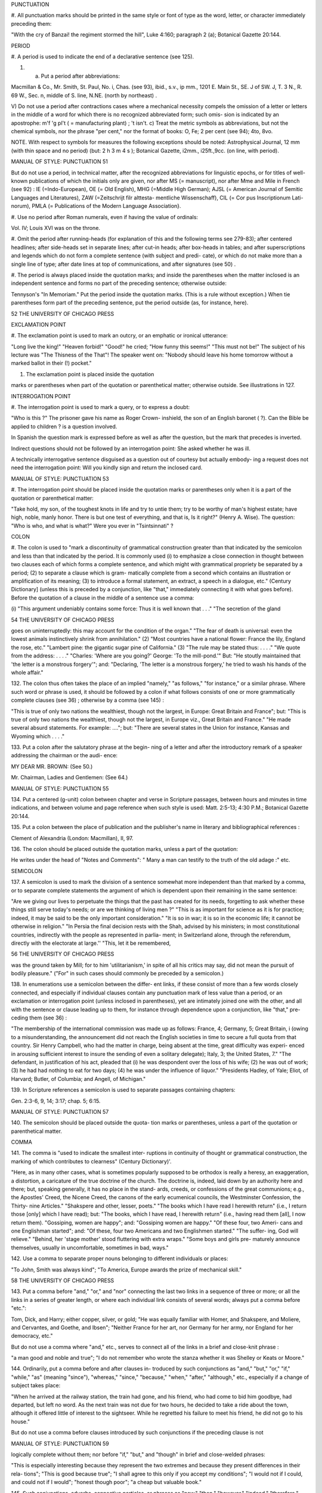 PUNCTUATION 

#. All punctuation marks should be printed in the same 
style or font of type as the word, letter, or character 
immediately preceding them: 

"With the cry of Banzai! the regiment stormed the hill", 
Luke 4:160; paragraph 2 (a); Botanical Gazette 20:144. 

PERIOD 

#. A period is used to indicate the end of a declarative 
sentence (see 125). 

#. a) Put a period after abbreviations: 

Macmillan & Co., Mr. Smith, St. Paul, No. i, Chas. (see 
93), ibid., s.v., ip mm., 1201 E. Main St., SE. J of SW. J, 
T. 3 N., R. 69 W., Sec. n, middle of S. line, N.NE. (north 
by northeast) . 

V) Do not use a period after contractions cases 
where a mechanical necessity compels the omission 
of a letter or letters in the middle of a word for which 
there is no recognized abbreviated form; such omis- 
sion is indicated by an apostrophe: 
m'f 'g pl't ( = manufacturing plant) ; 't isn't. 
c) Treat the metric symbols as abbreviations, but 
not the chemical symbols, nor the phrase "per 
cent," nor the format of books: 
O, Fe; 2 per cent (see 94); 4to, 8vo. 

NOTE. With respect to symbols for measures the following 
exceptions should be noted: Astrophysical Journal, 12 mm (with 
thin space and no period) (but: 2 h 3 m 4 s ); Botanical Gazette, 
i2mm., i25ft.,9cc. (on line, with period). 



MANUAL OF STYLE: PUNCTUATION 51 

But do not use a period, in technical matter, after the 
recognized abbreviations for linguistic epochs, or 
for titles of well-known publications of which the 
initials only are given, nor after MS (= manuscript), 
nor after Mme and Mile in French (see 92) : 
IE (=Indo-European), OE (= Old English), MHG (=Middle 
High German); AJSL (= American Journal of Semitic 
Languages and Literatures), ZAW (=Zeitschrijt filr alttesta- 
mentliche Wissenschaff), CIL (= Cor pus Inscriptionum Lati- 
norum), PMLA (= Publications of the Modern Language 
Association}. 

#. Use no period after Roman numerals, even if having 
the value of ordinals: 

Vol. IV; Louis XVI was on the throne. 

#. Omit the period after running-heads (for explanation 
of this and the following terms see 279-83); after 
centered headlines; after side-heads set in separate 
lines; after cut-in heads; after box-heads in tables; 
and after superscriptions and legends which do not 
form a complete sentence (with subject and predi- 
cate), or which do not make more than a single line 
of type; after date lines at top of communications, 
and after signatures (see 50) . 

#. The period is always placed inside the quotation 
marks; and inside the parentheses when the matter 
inclosed is an independent sentence and forms no 
part of the preceding sentence; otherwise outside: 

Tennyson's "In Memoriam." Put the period inside the 
quotation marks. (This is a rule without exception.) When 
tie parentheses form part of the preceding sentence, put 
the period outside (as, for instance, here). 



52 THE UNIVERSITY OF CHICAGO PRESS 

EXCLAMATION POINT 

#. The exclamation point is used to mark an outcry, or 
an emphatic or ironical utterance: 

"Long live the king!" "Heaven forbid!" "Good!" he 
cried; "How funny this seems!" "This must not be!" The 
subject of his lecture was "The Thisness of the That"! The 
speaker went on: "Nobody should leave his home tomorrow 
without a marked ballot in their (!) pocket." 

#. The exclamation point is placed inside the quotation 

marks or parentheses when part of the quotation 
or parenthetical matter; otherwise outside. 
See illustrations in 127. 

INTERROGATION POINT 

#. The interrogation point is used to mark a query, or 
to express a doubt: 

"Who is this ?" The prisoner gave his name as Roger Crown- 
inshield, the son of an English baronet ( ?). Can the Bible 
be applied to children ? is a question involved. 

In Spanish the question mark is expressed before 
as well as after the question, but the mark that 
precedes is inverted. 

Indirect questions should not be followed by an 
interrogation point: 
She asked whether he was ill. 

A technically interrogative sentence disguised as 
a question out of courtesy but actually embody- 
ing a request does not need the interrogation 
point: 
Will you kindly sign and return the inclosed card. 



MANUAL OF STYLE: PUNCTUATION 53 

#. The interrogation point should be placed inside the 
quotation marks or parentheses only when it is a 
part of the quotation or parenthetical matter: 

"Take hold, my son, of the toughest knots in life and try 
to untie them; try to be worthy of man's highest estate; 
have high, noble, manly honor. There is but one test of 
everything, and that is, Is it right?" (Henry A. Wise). 
The question: "Who is who, and what is what?" Were 
you ever in "Tsintsinnati" ? 

COLON 

#. The colon is used to "mark a discontinuity of 
grammatical construction greater than that indicated 
by the semicolon and less than that indicated by the 
period. It is commonly used (i) to emphasize a 
close connection in thought between two clauses 
each of which forms a complete sentence, and which 
might with grammatical propriety be separated by 
a period; (2) to separate a clause which is gram- 
matically complete from a second which contains 
an illustration or amplification of its meaning; (3) 
to introduce a formal statement, an extract, a speech 
in a dialogue, etc." (Century Dictionary] (unless 
this is preceded by a conjunction, like "that," 
immediately connecting it with what goes before). 
Before the quotation of a clause in the middle of a 
sentence use a comma: 

(i) "This argument undeniably contains some force: Thus 
it is well known that . . ." "The secretion of the gland 



54 THE UNIVERSITY OF CHICAGO PRESS 

goes on uninterruptedly: this may account for the condition 
of the organ." "The fear of death is universal: even the 
lowest animals instinctively shrink from annihilation." (2) 
"Most countries have a national flower: France the lily, 
England the rose, etc." "Lambert pine: the gigantic sugar 
pine of California." (3) "The rule may be stated thus: 
. . . ." "We quote from the address: . . . ." "Charles: 
'Where are you going?' George: 'To the mill-pond.'" 
But: "He stoutly maintained that 'the letter is a monstrous 
forgery'"; and: "Declaring, 'The letter is a monstrous 
forgery,' he tried to wash his hands of the whole affair." 

132. The colon thus often takes the place of an implied 
"namely," "as follows," "for instance," or a similar 
phrase. Where such word or phrase is used, it 
should be followed by a colon if what follows consists 
of one or more grammatically complete clauses 
(see 36) ; otherwise by a comma (see 145) : 

"This is true of only two nations the wealthiest, though not 
the largest, in Europe: Great Britain and France"; but: 
"This is true of only two nations the wealthiest, though 
not the largest, in Europe viz., Great Britain and France." 
"He made several absurd statements. For example: ...."; 
but: "There are several states in the Union for instance, 
Kansas and Wyoming which . . . ." 

133. Put a colon after the salutatory phrase at the begin- 
ning of a letter and after the introductory remark 
of a speaker addressing the chairman or the audi- 
ence: 

MY DEAR MR. BROWN: (See 50.) 

Mr. Chairman, Ladies and Gentlemen: (See 64.) 



MANUAL OF STYLE: PUNCTUATION 55 

134. Put a centered (g-unit) colon between chapter and 
verse in Scripture passages, between hours and 
minutes in time indications, and between volume 
and page reference when such style is used: 
Matt. 2:5-13; 4:30 P.M.; Botanical Gazette 20:144. 

135. Put a colon between the place of publication and the 
publisher's name in literary and bibliographical 
references : 

Clement of Alexandria (London: Macmillan), II, 97. 

136. The colon should be placed outside the quotation 
marks, unless a part of the quotation: 

He writes under the head of "Notes and Comments": 
" Many a man can testify to the truth of the old adage :" etc. 

SEMICOLON 

137. A semicolon is used to mark the division of a 
sentence somewhat more independent than that 
marked by a comma, or to separate complete 
statements the argument of which is dependent 
upon their remaining in the same sentence: 

"Are we giving our lives to perpetuate the things that the 
past has created for its needs, forgetting to ask whether these 
things still serve today's needs; or are we thinking of living 
men ?" "This is as important for science as it is for practice; 
indeed, it may be said to be the only important consideration." 
"It is so in war; it is so in the economic life; it cannot be 
otherwise in religion." "In Persia the final decision rests with 
the Shah, advised by his ministers; in most constitutional 
countries, indirectly with the people as represented in parlia- 
ment; in Switzerland alone, through the referendum, directly 
with the electorate at large.'' "This, let it be remembered, 



56 THE UNIVERSITY OF CHICAGO PRESS 

was the ground taken by Mill; for to him 'utilitarianism,' 
in spite of all his critics may say, did not mean the pursuit of 
bodily pleasure." ("For" in such cases should commonly be 
preceded by a semicolon.) 

138. In enumerations use a semicolon between the differ- 
ent links, if these consist of more than a few words 
closely connected, and especially if individual clauses 
contain any punctuation mark of less value than a 
period, or an exclamation or interrogation point 
(unless inclosed in parentheses), yet are intimately 
joined one with the other, and all with the sentence 
or clause leading up to them, for instance through 
dependence upon a conjunction, like "that," pre- 
ceding them (see 36) : 

"The membership of the international commission was made 
up as follows: France, 4; Germany, 5; Great Britain, i 
(owing to a misunderstanding, the announcement did not 
reach the English societies in time to secure a full quota from 
that country. Sir Henry Campbell, who had the matter in 
charge, being absent at the time, great difficulty was experi- 
enced in arousing sufficient interest to insure the sending of 
even a solitary delegate); Italy, 3; the United States, 7." 
"The defendant, in justification of his act, pleaded that (i) 
he was despondent over the loss of his wife; (2) he was out 
of work; (3) he had had nothing to eat for two days; (4) he 
was under the influence of liquor." "Presidents Hadley, of 
Yale; Eliot, of Harvard; Butler, of Columbia; and Angell, 
of Michigan." 

139. In Scripture references a semicolon is used to 
separate passages containing chapters: 

Gen. 2:3-6, 9, 14; 3:17; chap. 5; 6:15. 



MANUAL OF STYLE: PUNCTUATION 57 

140. The semicolon should be placed outside the quota- 
tion marks or parentheses, unless a part of the 
quotation or parenthetical matter. 

COMMA 

141. The comma is "used to indicate the smallest inter- 
ruptions in continuity of thought or grammatical 
construction, the marking of which contributes to 
clearness" (Century Dictionary)'. 

"Here, as in many other cases, what is sometimes popularly 
supposed to be orthodox is really a heresy, an exaggeration, 
a distortion, a caricature of the true doctrine of the church. 
The doctrine is, indeed, laid down by an authority here and 
there; but, speaking generally, it has no place in the stand- 
ards, creeds, or confessions of the great communions; e.g., 
the Apostles' Creed, the Nicene Creed, the canons of the early 
ecumenical councils, the Westminster Confession, the Thirty- 
nine Articles." "Shakspere and other, lesser, poets." "The 
books which I have read I herewith return" (i.e., I return 
those [only] which I have read); but: "The books, which I 
have read, I herewith return" (i.e., having read them [all], 
I now return them). "Gossiping, women are happy"; and: 
"Gossiping women are happy." "Of these four, two Ameri- 
cans and one Englishman started"; and: "Of these, four 
two Americans and two Englishmen started." "The suffer- 
ing, God will relieve." "Behind, her 'stage mother' stood 
fluttering with extra wraps." "Some boys and girls pre- 
maturely announce themselves, usually in uncomfortable, 
sometimes in bad, ways." 

142. Use a comma to separate proper nouns belonging 
to different individuals or places: 

"To John, Smith was always kind"; "To America, Europe 
awards the prize of mechanical skill." 



58 THE UNIVERSITY OF CHICAGO PRESS 

143. Put a comma before "and," "or," and "nor" 
connecting the last two links in a sequence of three 
or more; or all the links in a series of greater length, 
or where each individual link consists of several 
words; always put a comma before "etc.": 

Tom, Dick, and Harry; either copper, silver, or gold; "He 
was equally familiar with Homer, and Shakspere, and 
Moliere, and Cervantes, and Goethe, and Ibsen"; "Neither 
France for her art, nor Germany for her army, nor England 
for her democracy, etc." 

But do not use a comma where "and," etc., serves 
to connect all of the links in a brief and close-knit 
phrase : 

"a man good and noble and true"; "I do not remember who 
wrote the stanza whether it was Shelley or Keats or Moore." 

144. Ordinarily, put a comma before and after clauses in- 
troduced by such conjunctions as "and," "but," "or," 
"if," "while," "as" (meaning "since"), "whereas," 
"since," "because," "when," "after," "although," 
etc., especially if a change of subject takes place: 

"When he arrived at the railway station, the train had gone, 
and his friend, who had come to bid him goodbye, had 
departed, but left no word. As the next train was not due 
for two hours, he decided to take a ride about the town, 
although it offered little of interest to the sightseer. While 
he regretted his failure to meet his friend, he did not go 
to his house." 

But do not use a comma before clauses introduced 
by such conjunctions if the preceding clause is not 



MANUAL OF STYLE: PUNCTUATION 59 

logically complete without them; nor before "if," 
"but," and "though" in brief and close-welded 
phrases: 

"This is especially interesting because they represent the two 
extremes and because they present differences in their rela- 
tions"; "This is good because true"; "I shall agree to this 
only if you accept my conditions"; "I would not if I could, 
and could not if I would"; "honest though poor"; "a cheap 
but valuable book." 

145. Such conjunctions, adverbs, connective particles, or 
phrases as "now," "then," "however," "indeed," 
"therefore," "moreover," "furthermore," "never- 
theless," "though," "in fact," "in short," "for 
instance," "that is," "of course," "on the contrary," 
"on the other hand," "after all," "to be sure," 
"for example," etc., may be followed by a comma 
when standing at the beginning of a sentence or 
clause to introduce an inference or an explanation, 
and may be placed between commas when wedged 
into the middle of a sentence or clause to mark off a 
distinct break in the continuity of thought or struc- 
ture, indicating a summarizing of what precedes, 
the point of a new departure, or a modifying, restrict- 
ive, or antithetical addition, etc. : 

"Indeed, this was exactly the point of the argument"; 
"Moreover, he did not think it feasible"; "Now, the question 
is this: . . . ." "Nevertheless, he consented to the scheme"; 
"In fact, rather thi reverse is true"; "This, then, is my 
position: . . . ."; "The statement, therefore, cannot be 
verified"; "He thought, however, that he would like to 



60 THE UNIVERSITY OF CHICAGO PRESS 

try"; "That, after all, seemed a trivial matter"; "The 
gentleman, of course, was wrong"; "A comma may be used 
between clauses of a compound sentence that are connected 
by a simple con junction, though a comma is emphatically not 
used between clauses connected by a conjunctive adverb." 

But do not use a comma with such words when the 
connection is logically close and structurally smooth 
enough not to call for any pause in reading; with 
"therefore," "nevertheless," etc., when directly 
following the verb; with "indeed" when directly 
preceding or following an adjective or another 
adverb which it qualifies; nor ordinarily with such 
terms as "perhaps," "also," "likewise," etc.: 

"Therefore I say unto you . . . ."; "He was therefore 
unable to be present"; "It is nevertheless true"; "He is 
recovering very slowly indeed"; "He was perhaps thinking 
of the future"; "He was a scholar and a sportsman too." 

146. A comma is preferably omitted before "rather" in 
such an expression as 

"The time-value is to be measured in this way rather than 
by the time-equivalent of the strata." 

147. If among several adjectives preceding a noun the 
last bears a more direct relation to the noun than the 
others, it should not be preceded by a comma: 

"the admirable political institutions of the country"; "a hand- 
some, wealthy young man." 

148. Participial clauses, especially such as contain an 
explanation of the main clause, should usually be 
set off by a comma : 

"Being asleep, he did not hear him"; "Exhausted by a day's 
hard work, he slept like a stone." 



MANUAL OF STYLE: PUNCTUATION 6 1 

149. Put a comma before "not" introducing an anti- 
thetical clause or phrase: 

"Men addict themselves to inferior pleasures, not because 
they deliberately prefer them, but because they are the only 
ones to which they have access." 

But do not use commas before such words when the 
thought is incomplete without the following words. 

150. For parenthetical, adverbial, or appositional clauses 
or phrases use commas to indicate structurally 
disconnected, but logically integral, interpolations; 
dashes to indicate both structurally and logically 
disconnected insertions ; never use the two together 
(see 175): 

"Since, from the naturalistic point of view, mental states are 
the concomitants of physiological processes . . . ."; "The 
French, generally speaking, are a nation of artists"; "The 
English, highly democratic as they are, nevertheless deem 
the nobility fundamental to their political and social systems." 
"There was a time I forget the exact date when these 
conditions were changed." 

151. Use a comma to separate two identical or closely 
similar words, even if the sense or grammatical con- 
struction does not require such separation (see 142) : 

"Whatever is, is good"; "What he was, is not known"; 
"The chief aim of academic striving ought not to be, to be 
most in evidence "; "This is unique only in this, that . . . ." 

152. In adjectival phrases a complementary, qualifying, 
delimiting, or antithetical adjective added to the 
main epithet preceding a noun should ordinarily be 
preceded and followed by a comma: 



62 THE UNIVERSITY OF CHICAGO PRESS 

"This harsh, though at the same time perfectly logical, 
conclusion"; "The deceased was a stern and unapproach- 
able, yet withal sympathetic and kind-hearted, gentleman " ; 
"Here comes in the most responsible, because it is the final, 
office of the teacher"; "The most sensitive, if not the most 
elusive, part of the training of children"; "The better a 
proverb is, the more trite it usually becomes." 

153. Two or more co-ordinate clauses ending in a word 
governing or modifying another word in a following 
clause should be separated by commas : 

". . . . a shallow body of water connected with, but well 
protected from, the open sea"; "He was as tall as, though 
much younger than, his brother"; "The cultivation in our- 
selves of a sensitive feeling on the subject of veracity is one of 
the most useful, and the enfeeblement of that feeling one of 
the most hurtful, things"; "This road leads away from, 
rather than toward, your destination." 

154. Similarly, use a comma to separate two numbers: 
"In 1905, 347 teachers attended the convention"; November 
i, 1905. (See 160.) 

155. A comma is employed to indicate the omission, for 
brevity or convenience, of a word or words the 
repetition of which is not essential to the meaning : 
"In Illinois there are seventeen such institutions; in Ohio, 
twenty-two; in Indiana, thirteen" ; "In Lincoln's first cabinet 
Seward was secretary of state; Chase, of the treasury; 
Cameron, of war; and Bates, attorney general." 

Often, however, such constructions are smooth enough 
not to call for commas (and consequent semicolons) : 
"One puppy may resemble the father, another the mother, 
and a third some distant ancestor." 



MANUAL OF STYLE: PUNCTUATION 63 

156. A direct quotation, maxim, or similar expression, 
when brief, should be separated from the preceding 
part of the sentence by a comma (see 131) : 

" God said, Let there be light." 

157. Use a comma before "of" in connection with resi- 
dence or position: 

Mr. and Mrs. Mclntyre, of Detroit, Mich.; President Hadley, 
of Yale University. 

Exceptions are those cases, historical and political, in 
which the place-name practically has become a part 
of the person's name, or is so closely connected with 
this as to render the separation artificial or illogical: 

Clement of Alexandria, Philip of Anjou, King Edward of 
England. 

158. In literary references insert a comma between con- 
secutive numbers to represent a break in the con- 
tinuity, a separate reference to each; an en dash, to 
represent one continuous reference between the 
consecutive numbers: 

pp. 4, 7-8, 10; Ezra 5:7-8; IV, 123-30. 

159. Put a comma after digits indicating thousands, 1 
except in a date or in a page-reference and not 
between the constituents of dimensions, weights, 
and measures: 

1,276, 10,419; 2200 B.C.; p. 2461; 3 feet 6 inches; 4 Ib. 
2 oz. ; 2 hr. 4 min. 

NOTE. Astrophysical Journal and Botanical Gazette do not 
use a comma with four figures. 

1 Except in German and in Spanish, where a period is used instead, as: 69.190.175 . 



64 THE UNIVERSITY OF CHICAGO PRESS 

160. Separate month and year and similar time divisions 
by a comma: 

November, 1905 ; New Year's Day, 1906. 

NOTE. Astrophysical Journal and Botanical Gazette do not 
use a comma between month and year. 

161. Omit the comma, in signatures and at the beginning 
of articles, after author's name followed by address, 
title, or position in a separate line, or after address 
followed by a date line, etc. (see 65). 

162. The comma is always placed inside the quotation 
marks, but following the parenthesis, if the con- 
text requires it at all. 

APOSTROPHE 

163. An apostrophe is used to mark the omission of a 
letter or letters in the contraction of a word, or of 
figures in a number. In the case of contractions 
containing a verb and the negative, do not use space 
between the two components of the contraction: 

it's, ne'er, 'twas, "takin' me 'at"; m'f'g; the class of '96; 
don't, haven't. (See 123.) 

164. The possessive case of nouns, common and proper, 
is formed by the addition of an apostrophe, or 
apostrophe and 5 (see 113) : 

a man's word, horses' tails; Scott's Ivanhoe, Jones's farms, 
Themistodes' era; for appearance' sake. 

165. The plural of numerals, and of rare or artificial noun- 
coinages, is formed by the aid of an apostrophe and 
s; of proper nouns of more than one syllable ending 
in a sibilant, by adding an apostrophe alone (mono- 



MANUAL OF STYLE: PUNCTUATION 65 

syllabic proper names ending in a sibilant add es; 
others, s) (see 101) : 

in the i goo's; in two's and three's, the three R's, the 
Y.M.C.A.'s; "these I-just-do-as-I-please's"; "all the Tommy 
Atkins' of England" (but: the Rosses and the Macdougals); 
the Pericles' and Socrates' of literature. 

QUOTATION MARKS. (See section on "Quotations," 
74-91.) 

DASHES 

166. An em dash is used to denote "a sudden break, 
stop, or transition in a sentence, or an abrupt change 
in its construction, a long or significant pause, or 
an unexpected or epigrammatic turn of sentiment" 
(John Wilson) : 

"Do we can we send out educated boys and girls from the 
high school at eighteen ?" "The Platonic world of the static, 
and the Hegelian world of process how great the contrast!" 
" 'Process' that is the magic word of the modern period"; 
"To be or not to be that is the question"; "Christianity 
found in the Roman Empire a civic life which was implicated 
by a thousand roots with pagan faith and cultus a state 
which offered little." 

167. Use dashes (rarely parentheses see 177) for par- 
enthetical clauses which are both logically and 
structurally independent interpolations (see 150): 

"This may be said to be but, never mind, we will pass over 
that"; "There came a time let us say, for convenience, with 
Herodotus and Thucydides when this attention to actions 
was conscious and deliberate"; "If it be asked and in say- 
ing this I but epitomize my whole contention why the 
Mohammedan religion . . . ." 



66 THE UNIVERSITY OF CHICAGO PRESS 

1 68. A clause added to lend emphasis to, or to explain or 
expand, a word or phrase occurring in the main 
clause, which word or phrase is then repeated, 
should be introduced by a dash: 

"To him they are more important as the sources for history 
the history of events and ideas"; "Here we are face to face 
with a new and difficult problem new and difficult, that is, 
in the sense that . . . . " 

169. Wherever a "namely" is implied before a paren- 
thetical or complementary clause, a dash should 
preferably be used (see 132) : 

"These discoveries gunpowder, printing-press, compass, 
and telescope were the weapons before which the old science 
trembled"; "But here we are trenching upon another division 
of our field the interpretation of New Testament books." 

170. In sentences broken up into clauses, the final 
summarizing clause should be preceded by a dash : 

"Amos, with the idea that Jehovah is an upright judge 
. . . . ; Hosea, whose Master hated injustice and falsehood 
. . . . ; Isaiah, whose Lord would have mercy only on those 
who relieved the widow and the fatherless these were the 
spokesmen . . . ' 

171. a) A word or phrase set in a separate line and suc- 
ceeded by paragraphs, at the beginning of each of 
which it is implied, should be followed by a dash : 

"I recommend 

" i. That we kill him. 

"2. That we flay him." 

6) In French and in Spanish a dash is used before 
a speech in direct discourse instead of quotation 
marks before and after. 



MANUAL OF STYLE: PUNCTUATION 67 

172. A dash may be used in connection with side-heads, 
whether "run in" or paragraphed: 

2. The language of the New Testament. The lexicons 
of Grimm-Thayer, Cremer, and others .... 

NOTE. The above has been taken from .... 

Biblical criticism in other denominations 

A most interesting article appeared in the Expository 
Times .... 

173. Use a dash in place of the word "to" connecting 
two words or numbers (see 158) : 

May- July, 1906 (en dash); May i, 1905 November i, 1906 
(em dash); pp. 3-7 (en dash); Luke 3:6 5:2 (em dash). 

But if the word "from" precedes the first word or 
number, do not use the dash instead of "to": 

From May i to July i, 1906. 

In connecting consecutive numbers omit hundreds 
from the second number i.e., use only two figures 
unless the first number ends in two ciphers, in 
which case repeat; if the next to the last figure in 
the first number is a cipher, do not repeat this in the 
second number; but in citing dates B.C. always 
repeat the hundreds (because representing a dimi- 
nution, not an increase) (see 158) : 

1880-95, PP- 1I 3~ 1 ^', 1900-1906, pp. 102-7; 387-324 B.C. 

NOTE. The Astrophysical Journal and Botanical Gazette re- 
peat the hundreds' 1880-1895, pp. 113-116. 



68 THE UNIVERSITY OF CHICAGO PRESS 

174. Let a dash precede the reference (author, title of 
work, or both) following a direct quotation, consisting 
of at least one complete sentence, in footnotes or 
cited independently in the text (see 85) : 

1 "I felt an emotion of the moral sublime at beholding 
such an instance of civic heroism." Thirty Years, I, 379. 
The green grass is growing, 

The morning wind is in it, 
'Tis a tune worth the knowing 
Though it change every minute. 

Emerson, "To Ellen, at the South." 

175. A dash should not ordinarily be used in connection 
with any other point, except a period : 

"DEAR SIR: I have the honor . . . ."; not: "DEAR SIR: 
I have . . . ."; "This I say it with regret was not done"; 
not: "This, I say it with regret, was . . . ." 

But in a sentence where a comma would be neces- 
sary if the parenthetical clause set off by dashes 
did not exist, the comma may be retained before 
the first dash: 

Darwin, the promulgator of the theory, though by no 
means its only supporter is regarded today, etc. 

And when the parenthetical clause set off by dashes 
itself requires an interrogation or exclamation 
point, such punctuation may be retained in con- 
nection with the second dash: 

Senator Blank shall we call him statesman or politician ? 
introduced the bill; If the ship should sink which God 
forbid! he will be a ruined man. 



MANUAL OF STYLE: PUNCTUATION 69 

PARENTHESES 

176. Place between parentheses figures or letters used to 
mark divisions in enumerations run into the text: 

"The reasons for his resignation were three: (i) advanced 
age, (2) failing health, (3) a desire to travel." 

If such divisions are paragraphed, a single paren- 
thesis is ordinarily used in connection with a lower- 
case (italic) letter; a period, with figures and capital 
(roman) letters. In syllabi, and matter of a similar 
character, the following scheme of notation and 
indention should ordinarily be adhered to: 

A. Under the head of .... 

I. Under .... 

1. Under .... 

a) Under .... 

(1) Under .... 

(a) Under .... 

i) Under .... 

ii) Under .... 
(ft) Under .... 

(2) Under .... 

b) Under .... 

2. Under .... 

II. Under .... 

B. Under the head of .... 

177. Parentheses should not ordinarily be used for paren- 
thetical clauses (see 150 and 167) unless confusion 
might arise from the use of less distinctive marks, or 



70 THE UNIVERSITY OF CHICAGO PRESS 

unless the content of the clause is wholly irrelevant 
to the main argument: 

"He meant I take this to be the (somewhat obscure) sense 
of his speech that . . . ."; "The period thus inaugurated 
(of which I shall speak at greater length in the next chapter) 
was characterized by ...."; "The contention has been 
made (op. cit.) that . . . ." 

BRACKETS 

178. Brackets are used (i) to inclose an explanation or 
note, (2) to indicate an interpolation in a quotation, 
(3) to rectify a mistake, (4) to supply an omission, 
and (5) for parentheses within parentheses: 

(1) ' [This was written before the publication of Spencer's 
book. EDITOR.] 

(2) "These [the free-silver Democrats] asserted that the 
present artificial ratio can be maintained indefinitely." 

(3) "As the Italian [Englishman] Dante Gabriel Ros- 
[s]etti has said, . . . ." 

(4) JohnRuskin. By Henry Carpenter. ["English Men 
of Letters," III.] London: Black, 1900. 

(5) Grote, the great historian of Greece (see his History, 
I, 204 [second edition] ),.... 

179. Such phrases as "To be continued" at the end, and 
"Continued from . . . ." at the beginning, of 
articles, chapters, etc., should be placed between 
brackets, centered, and set in italics (see 73) and in 
type reduced in size in accordance with the rule 
governing reductions (see 86) : 

[Continued from p. 320] 
[To be concluded] 



MANUAL OF STYLE: PUNCTUATION 71 

ELLIPSES 

180. Ellipses are used to indicate the omission, from a 
quotation, of one or more words not essential to 
the idea which it is desired to convey, and also 
to indicate illegible words, mutilations, and other 
lacunae in a document, manuscript, or other mate- 
rial which is quoted. For an ellipsis at the begin- 
ning, in the middle, or at the end of a sentence four 
periods, separated by a space (en quad), should 
ordinarily be used, except in very narrow measures 
(in French three only, with no space between). 
If the preceding line ends in a point, this should 
not be included in the four. Where a "whole para- 
graph, or paragraphs, or, in poetry, a complete 
line, or lines, are omitted, insert a full line of 
periods, separated by em- or 2-em quads, according 
to the length of the line. But the periods should not 
extend beyond the length of the longest type-line: 

The point . . . . is that the same forces .... are still 

the undercurrents of every human life We may 

never unravel the methods of the physical forces; ..... 
but .... 

I think it worth giving you these details, because it is 
a vague thing, though a perfectly true thing, to say that it 
was by his genius that Alexander conquered the eastern 
world. 

His army, you know, was a small one. To carry a 

vast number of men .... 

"Aux armes! ... aux armes! ... les Prussiens!" 

"Je n'ecris que ce que j'ai vu, entendu, senti ou eprouve 

moi-me'me ... j'ai deja publie quelques petits ouvrages ..." 



72 THE UNIVERSITY OF CHICAGO PRESS 

181. An ellipsis should be treated as a part of the citation; 
consequently should be inclosed in the quotation 
marks (see 178 [3]). 

HYPHENS 

182. A hyphen is placed at the end of a line the remainder 
of the last word of which is carried to the next line 
(see section on "Divisions") and between many 
compound words. The modern tendency is in favor 
of writing as one two words which, when united, 
convey but one idea: 

schoolroom, workshop, headquarters. 

Thus far, however, this practice is only a tendency; 
there are many compound words which are better 
hyphenated than consolidated. The following 
rules are designed to cover such cases, but it must 
be remembered that they are not to be applied 
in all cases, and that a certain degree of judgment 
must be exercised in their use. 

183. Hyphenate two or more words (except proper names 
forming a unity in themselves) combined into one 
adjective preceding a noun, or into one pronoun. 

so-called Croesus, well-known author, first-class investment, 
better-trained teachers, high-school course, half-dead horse, 
much-mooted question, joint-stock company, English-speaking 
peoples, nineteenth-century progress, white-rat serum, up-to- 
date machinery, four-year-old boy, house-to-house canvass, 
go-as-you-please fashion, deceased-wife's-sister bill; the 
feeble-minded (person) ; but : New Testament times, Old 
English spelling, an a priori argument. 



MANUAL OF STYLE: PUNCTUATION 73 

Do not hyphenate combinations of adverb and 
adjective where no ambiguity could result: 
an ever increasing flood. 

Where one of the components contains more than 

one word, an en dash should be used in place of a 

hyphen: 

New York-Chicago freight traffic, Norwegian-German- 

Jewish immigrant. 

But do not connect by a hyphen adjectives or par- 
ticiples with adverbs ending in "-ly"; nor such 
combinations as the foregoing when following the 
noun, or qualifying a predicate: 
highly developed species; a man well known in the neighbor- 
hood; the fly-leaf, so called; "Her gown and carriage were 
strictly up to date." 

184. Hyphenate, as a rule, nouns formed by the combina- 
tion of two nouns standing in objective relation to 
each other that is, one of whose components is 
derived from a transitive verb: 

mind-reader, story-teller, fool-killer, office-holder, well-wisher, 
property-owner; hero-worship, wood-turning, clay-modeling, 
curriculum -making. 

Exceptions are common and brief compounds, un- 
wieldy formations, or compounds with a special 
meaning: 

lawgiver, taxpayer, proofreader, bookkeeper, stockholder, 
freehand, schoolboy, schoolgirl (but: school man, to dis- 
tinguish from the Schoolmen of the Middle Ages) ; encyclo- 
pedia compiler; waterproof, concussionproof. 



74 THE UNIVERSITY OF CHICAGO PRESS 

185. A present participle united (i) with a noun to forma 
new noun with a meaning different from that which 
would be conveyed by the two words taken separately, 
(2) with a preposition used absolutely (i.e., not gov- 
erning a following noun), to form a noun, may 
properly take a hyphen : 

boarding-house, dining-hall, sleeping-room, dwelling-place, 
printing-office, walking-stick, starting-point, stepping- 
stone, stumbling-block (but meeting place) ; lean-to. 

186. As a general rule, compounds of "book," "house," 
"mill," "room," "shop," and "work" should be 
printed as one compact word, without a hyphen, 
when the prefixed noun contains only one syllable, 
should be hyphenated when it contains two, and 
should be printed as two separate words when it 
contains three or more: 

handbook, schoolbook, notebook, textbook; pocket-book, 

story-book; reference book. 

boathouse, clubhouse, schoolhouse, storehouse; engine-house, 

power-house; business house. 

commill, handmill, sawmill, windmill; water-mill, paper-mill; 

chocolate mill. 

bedroom, classroom, schoolroom, storeroom; lecture-room; 

recitation room; but: drawing-room (sitting-room) ; drawing 

room (for lessons) . 

tinshop, workshop; bucket-shop, tailor-shop; policy shop; 

handwork, woodwork; metal-work; filigree work. 

Exceptions are rare combinations, and such as for 
appearance' sake would better be separated: 
wheat mill, school work, home work, class work, book 
work, team work, source book. 



MANUAL OF STYLE: PUNCTUATION 75 

187. Compounds of "maker," "dealer," and other words 
denoting occupation should ordinarily be hyphen- 
ated; likewise nouns combined in an adjectival 
sense before a proper noun: 

harness-maker, book-dealer, (see 184); a soldier-statesman, 
the poet-artist Rossetti. (Exceptions are a few short 
words of everyday occurrence: bookmaker, dressmaker, 
shopgirl.) 

188. Compounds of "store" should be hyphenated when 
the prefix contains only one syllable; otherwise not: 

drug-store, feed-store (but: bookstore); grocery store, dry- 
goods store. 

189. Compounds of "fellow" are hyphenated when 
forming the first element of the compound: 

fellow-man, fellow-beings; but: playfellow; "Mr. Good- 
fellow"; politics makes strange bedfellows. 

190. Compounds of "father," "mother," "brother," 
"sister," "daughter," "parent," and "foster" should 
be hyphenated when forming the first element of 
the compound: 

father-love (but: fatherland), mother- tongue, brother-officer, 
sister-nation, foster-son, daughter-cells, parent-word. 

191. Compounds of "great," indicating the fourth degree 
in a direct line of descent, call for a hyphen: 
great-grandfather, great-grandson. 

1 92. Compounds of " life " and " world " require a hyphen : 

life-history, life-principle (but: lifetime), world-power, world- 
problem. 



76 THE UNIVERSITY OF CHICAGO PRESS 

193. Compounds of "skin" with words of one syllable 
are to be printed as one word; with words of more 
than one, as two separate words: 

calfskin, sheepskin; alligator skin. 

194. Compounds of "master" should be hyphenated: 
master-builder, master-stroke (exception: masterpiece). 

195. Compounds of "god," when this word forms 
the second element of the compound, should be 
hyphenated: 

sun-god, rain-god (but: godsend, godson). 

196. "Half," "quarter," etc., combined with a noun 
should be followed by a hyphen: 

half-truth, half- tone; half-year, half-title, quarter-mile; but 
not the adverb "halfway." 

197. "Semi-," "demi-," "bi-," "tri-," etc., do not ordina- 
rily demand a hyphen, unless followed by i, w, or y: 

semiannual, demigod, bipartisan, bichromate, bimetallist, 
trimonthly, tricolor, trifoliate, semi-incandescent, bi- 
weekly, tri-yearly. 

Exceptions are long or unusual formations: 
semi-barbarous, semi-translucent. 

198. Compounds of "self," when this word forms the 
first element of the compound, are hyphenated: 
self-evident, self-respect. 

199. Combinations with "fold" are to be printed as one 
word if the number contains only one syllable; if it 
contains more, as two: 

twofold, tenfold; fifteen fold, a hundred fold. 



MANUAL OF STYLE: PUNCTUATION 77 

200. Adjectives formed by the suffixation of "like" to 
a noun are usually printed as one word if the noun 
contains only one syllable (except when ending in 
/); if it contains more (or is a proper noun), they 
should be hyphenated: 

childlike, homelike, warlike, godlike; eel-like, bell-like; 
woman-like, business-like; American -like (but: Christlike). 

201. "Vice," "ex-," "elect," and "general," constituting 
parts of titles, should be connected with the chief 
noun by a hyphen: 

Vice-Consul Taylor, ex-President Cleveland, the governor- 
elect, the postmaster-general. (But do not hyphenate mili- 
tary terms such as: surgeon general, lieutenant general.) 

202 . Compounds of "by-," when this word forms the first 
element of the compound, should be hyphenated: 
by-product, by-laws (but: bygones). 

203. The prefixes " co-," " pre-," and " re-," when followed 
by the same vowel as that in which they terminate, 
or by w or y, or by any letter that forms a diph- 
thong with the last letter of the prefix, except in 
very common words, take a hyphen; but, as a rule, 
they do not when followed by a different vowel or 
by a consonant, except to avoid mispronunciation : 

co-operation, pre-empted, re-enter, co-worker, re-yield; 
but: coequal, coeducation, prearranged, reinstal; cohabita- 
tion, prehistoric, recast (but: re-use, re-read, co-author). 
NOTE. The Botanical Gazette prints: cooperate, reenter, etc. 

Exceptions are combinations with proper names, long 
or unusual formations, and words in which the 



78 THE UNIVERSITY OF CHICAGO PRESS 

omission of the hyphen would convey a meaning 
different from that intended (cf . 9, 19, 208) : 

pre-Raphaelite, re-democratize, re-pulverization; re-cover 
( = cover again), re-creation, re-formation (as distinguished 
from reformation). 

204. Omit the hyphen from "today," "tomorrow," 
"tonight," "viewpoint," "standpoint." (See 119, 
note.) 

205. The negative particles "un-," "in-," "il-," "im-," 
and "a-" do not usually require a hyphen: 

unmanly, undemocratic, inanimate, indeterminate, illimitable, 
impersonal, asymmetrical. 

Exceptions would be rare and artificial combinations. 
The particle "non-," on the contrary, ordinarily calls 
for a hyphen, except in the commonest words: 

non-aesthetic, non-subservient, non-contagious, non-ability, 
non-interference, non-evolutionary, non-membership, non- 
unionist; but: nonage, nondescript, nonessential, nonplus, 
nonsense, noncombatant. 

206. " Quasi-" prefixed to a noun or an adjective requires 
a hyphen: 

quasi-corporation, quasi-historical. 

207. "Over" and "under" prefixed to a word should not 
be followed by a hyphen, except in unusual cases: 

overbold, overemphasize, overweight, underfed, underestimate, 
undersecretary; but: over-soul, under-man, over-spiritualistic. 

208. The Latin prepositions "ante," "infra," "inter," 
"intra," "post," "sub," "super," and "supra," 
and the Greek preposition "anti" prefixed to a 



MANUAL OF STYLE: PUNCTUATION 79 

word do not ordinarily require a hyphen, unless fol- 
lowed by the letter with which they terminate, or, 
in the case of those prefixes ending in a vowel, 
by -w, by -y, or by a vowel which would form a 
diphthong in conjunction with the terminal letter: 

antedate, antechamber, antediluvian, inframarginal, inter- 
national, interstate, intercity, intramural, postscript, post- 
graduate, postprandial, subconscious, submarine, subtitle, 
subway, superfine, supraliminal, antidote, antiseptic (but: 
anti-imperialistic cf. 203), intra-atomic, ante-war, intra- 
yearly, ante-urban, anti-eclectic. 

Exceptions are such formations as 

ante-bellum, ante-Nicene, anti-Semitic, inter-university, post- 
revolutionary. 

209. "Extra," "pan," and "ultra" as a rule call for a 
hyphen : 

extra-hazardous, pan -Hellenic, ultra-conservative (but: 
extraordinary, Ultramontane). 

210. In fractional numbers, spelled out, connect by a 
hyphen the numerator and the denominator, unless 
either already contains a hyphen: 

"The year is two-thirds gone"; four and five-sevenths; 
thirty one-hundredths; but: thirty-one hundredths. 

But do not hyphenate in such cases as 

"One half of his fortune he bequeathed to his widow; the 
other, to charitable institutions." 

211. In the case of two or more compound words occurring 
together, which have one of their component elements 



8o THE UNIVERSITY OF CHICAGO PRESS 

in common, this element is frequently omitted from 
all but the last word, and its implication should be 
indicated by a hyphen : 

in English- and Spanish-speaking countries; one-, five-, and 
ten-cent pieces; "If the student thinks to find this character 
where many a literary critic is searching in fifth- and tenth- 
century Europe he must not look outside of manuscript tra- 
dition." 

NOTE. Some writers regard this hyphen as an objectionable 
Teutonism. 

212. A hyphen is used to indicate a prefix or a suffix, as a 
particle or syllable, not complete in itself: 

"The prefix a-"; "The Spanish diminutive suffixes -ito 
and -cita. 

213. A hyphen is employed to indicate the syllables of a 
word: 

di-a-gram, pho-tog-ra-phy. 

214. Following is a list of words of everyday occurrence 
which should be hyphenated, and which do not fall 
under any of the foregoing classifications : 



after-years death-rate 
anti-trust first-fruits 
bas-relief folk-song 
birth-rate horse-power 
blood-feud ice-cream 
blood-relations loan-word 
coat-of-arms man-of-war 
cross-reference mid-year 


object-lesson title-page 
page-proof trade-mark 
pay-roll wave-length 
poor-law well-being 
sea-level well-nigh 
sense-perception well-wisher 
subject-matter will-power 
thought-process 



Otherwise Webster's Dictionary is standard for : 

bedrock Nonconformist trade unions 

farm land Pan-German un-Christian 

grown-ups sledge hammer word formation 

live stock standing room workingman 
